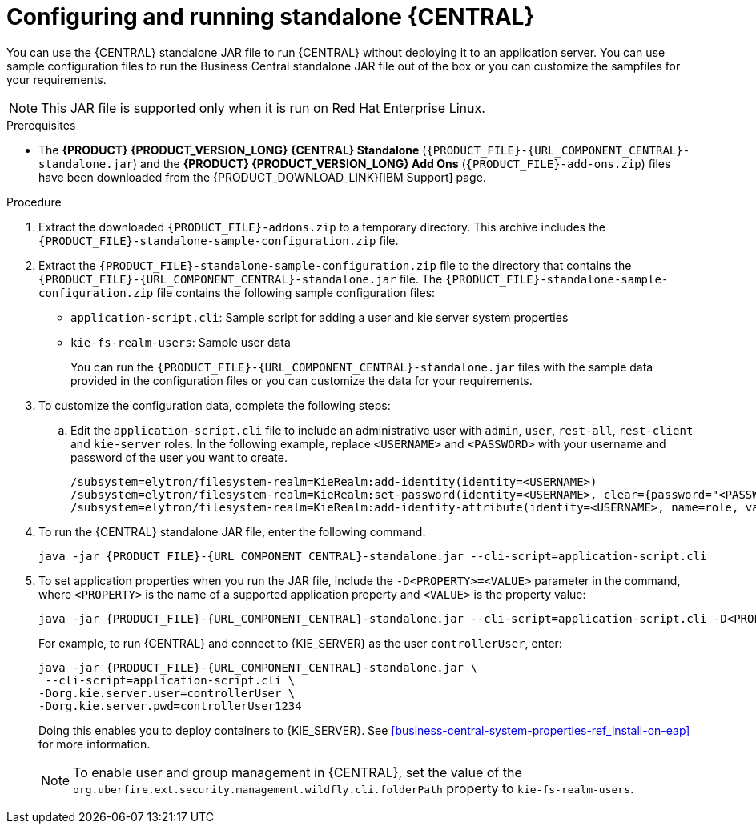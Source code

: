 [id='run-dc-standalone-proc_{context}']
= Configuring and running standalone {CENTRAL}

You can use the {CENTRAL} standalone JAR file to run {CENTRAL} without deploying it to an application server. You can use sample configuration files to run the Business Central standalone JAR file out of the box or you can customize the sampfiles for your requirements.

[NOTE]
====
This JAR file is supported only when it is run on Red Hat Enterprise Linux.
====

.Prerequisites
* The *{PRODUCT} {PRODUCT_VERSION_LONG} {CENTRAL} Standalone* (`{PRODUCT_FILE}-{URL_COMPONENT_CENTRAL}-standalone.jar`) and the *{PRODUCT} {PRODUCT_VERSION_LONG} Add Ons* (`{PRODUCT_FILE}-add-ons.zip`) files have been downloaded from the {PRODUCT_DOWNLOAD_LINK}[IBM Support] page.

.Procedure

. Extract the downloaded `{PRODUCT_FILE}-addons.zip` to a temporary directory. This archive includes the `{PRODUCT_FILE}-standalone-sample-configuration.zip` file.
. Extract the `{PRODUCT_FILE}-standalone-sample-configuration.zip` file to the directory that contains the `{PRODUCT_FILE}-{URL_COMPONENT_CENTRAL}-standalone.jar` file. The `{PRODUCT_FILE}-standalone-sample-configuration.zip` file contains the following sample configuration files:
+
* `application-script.cli`: Sample script for adding a user and kie server system properties
* `kie-fs-realm-users`: Sample user data
+
You can run the `{PRODUCT_FILE}-{URL_COMPONENT_CENTRAL}-standalone.jar` files with the sample data provided in the configuration files or you can customize the data for your requirements.
. To customize the configuration data, complete the following steps:
.. Edit the `application-script.cli` file to include an administrative user with `admin`, `user`, `rest-all`, `rest-client` and `kie-server` roles. In the following example, replace `<USERNAME>` and  `<PASSWORD>` with your username and password of the user you want to create.
+
[source]
----
/subsystem=elytron/filesystem-realm=KieRealm:add-identity(identity=<USERNAME>)
/subsystem=elytron/filesystem-realm=KieRealm:set-password(identity=<USERNAME>, clear={password="<PASSWORD>"})
/subsystem=elytron/filesystem-realm=KieRealm:add-identity-attribute(identity=<USERNAME>, name=role, value=["admin","user","rest-all","rest-client","kie-server"])
----
. To run the {CENTRAL} standalone JAR file, enter the following command:
+
[source,subs="attributes+"]
----
java -jar {PRODUCT_FILE}-{URL_COMPONENT_CENTRAL}-standalone.jar --cli-script=application-script.cli
----
. To set application properties when you run the JAR file, include the  `-D<PROPERTY>=<VALUE>` parameter in the command, where `<PROPERTY>` is the name of a supported application property and `<VALUE>` is the property value:
+
[source,subs="attributes+"]
----
java -jar {PRODUCT_FILE}-{URL_COMPONENT_CENTRAL}-standalone.jar --cli-script=application-script.cli -D<PROPERTY>=<VALUE> -D<PROPERTY>=<VALUE>
----
+
For example, to run {CENTRAL} and connect to {KIE_SERVER} as the user `controllerUser`, enter:
+
[source,xml,subs="attributes+"]
----
java -jar {PRODUCT_FILE}-{URL_COMPONENT_CENTRAL}-standalone.jar \
 --cli-script=application-script.cli \
-Dorg.kie.server.user=controllerUser \
-Dorg.kie.server.pwd=controllerUser1234
----
+
Doing this enables you to deploy containers to {KIE_SERVER}.
See <<business-central-system-properties-ref_install-on-eap>> for more information.
+
[NOTE]
====
To enable user and group management in {CENTRAL}, set the value of the `org.uberfire.ext.security.management.wildfly.cli.folderPath` property to `kie-fs-realm-users`.
====
